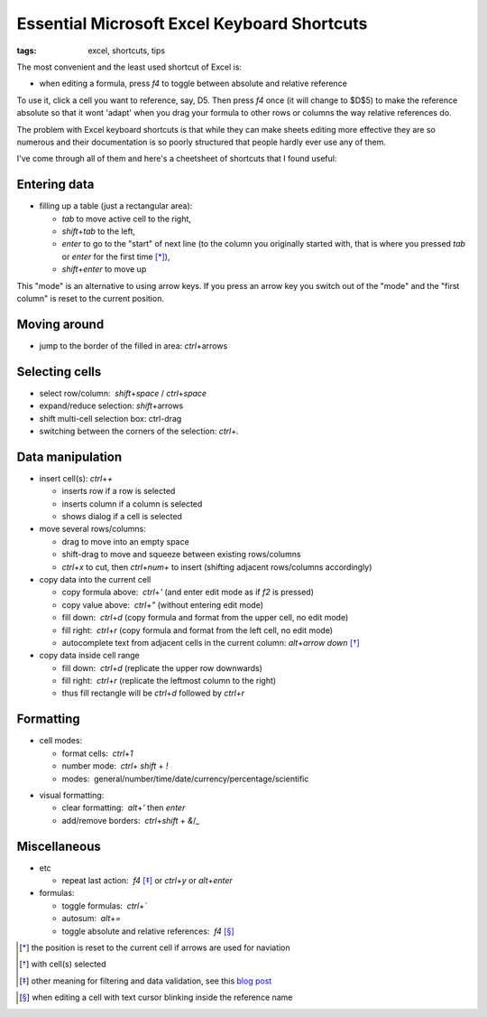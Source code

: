 Essential Microsoft Excel Keyboard Shortcuts
############################################

:tags: excel, shortcuts, tips

The most convenient and the least used shortcut of Excel is:

.. role:: kbd

* when editing a formula, press `f4` to toggle between absolute and relative reference

To use it, click a cell you want to reference, say, D5. Then press `f4` once (it will change to $D$5) 
to make the reference absolute so that it wont 'adapt' when you drag your formula to other 
rows or columns the way relative references do.

The problem with Excel keyboard shortcuts is that while they can make sheets editing
more effective they are so numerous and their documentation is so poorly structured
that people hardly ever use any of them.

I've come through all of them and here's a cheetsheet of shortcuts that I found useful:

Entering data
-------------

* filling up a table (just a rectangular area):

  - `tab` to move active cell to the right, 
  - `shift`\ +\ `tab` to the left, 
  - `enter` to go to the "start" of next line (to the column you originally started with, that is where you pressed `tab` or `enter` for the first time [*]_), 
  - `shift`\ +\ `enter` to move up

.. image:: img/Image-1a-blog.png
  :alt: enter and tab
  :class: centered-image

This "mode" is an alternative to using arrow keys. If you press an arrow key you switch out of the "mode"
and the "first column" is reset to the current position.

Moving around
-------------

* jump to the border of the filled in area: `ctrl`\ +\ arrows

Selecting cells
---------------

* select row/column:  `shift`\ +\ `space` / `ctrl`\ +\ `space`

* expand/reduce selection: `shift`\ +\ arrows

* shift multi-cell selection box: ctrl-drag

* switching between the corners of the selection: `ctrl`\ +\ `.`


Data manipulation
-----------------

* insert cell(s): `ctrl`\ +\ `+`
   
  - inserts row if a row is selected
  - inserts column if a column is selected
  - shows dialog if a cell is selected

* move several rows/columns: 

  - drag to move into an empty space
  - shift-drag to move and squeeze between existing rows/columns
  - `ctrl`\ +\ `x` to cut, then `ctrl`\ +\ `num+` to insert (shifting adjacent rows/columns accordingly)

* copy data into the current cell

  - copy formula above:  `ctrl`\ +\ `'` (and enter edit mode as if `f2` is pressed)
  - copy value above:  `ctrl`\ +\ `"` (without entering edit mode)
  - fill down:  `ctrl`\ +\ `d` (copy formula and format from the upper cell, no edit mode)
  - fill right:  `ctrl`\ +\ `r`  (copy formula and format from the left cell, no edit mode)
  - autocomplete text from adjacent cells in the current column: `alt`\ +\ `arrow down` [*]_

* copy data inside cell range

  - fill down:  `ctrl`\ +\ `d` (replicate the upper row downwards)
  - fill right:  `ctrl`\ +\ `r`  (replicate the leftmost column to the right)
  - thus fill rectangle will be `ctrl`\ +\ `d` followed by `ctrl`\ +\ `r`


Formatting
----------

* cell modes:

  - format cells:  `ctrl`\ +\ `1`
  - number mode:  `ctrl`\ + `shift` + `!`
  - modes:  general/number/time/date/currency/percentage/scientific

.. raw:: html

  <pre style="background:none;border:0;margin:-20px 0 -10px 153px;padding: 0">~      !     @    #      $         %          ^</pre>

* visual formatting: 

  - clear formatting:  `alt`\ +\ `'` then `enter`
  - add/remove borders:  `ctrl`\ +\ `shift` + `&`/`_`


Miscellaneous
-------------

* etc
  
  - repeat last action:  `f4` [*]_ or `ctrl`\ +\ `y` or `alt`\ +\ `enter`


* formulas: 
  
  - toggle formulas:  `ctrl`\ +\ `\``
  - autosum:  `alt`\ +\ `=`
  - toggle absolute and relative references:  `f4` [*]_
    
.. [*] the position is reset to the current cell if arrows are used for naviation
.. [*] with cell(s) selected
.. [*] other meaning for filtering and data validation, see this `blog post`_
.. _`blog post`: http://www.accountingweb.com/technology/excel/automating-data-validation-lists-in-excel
.. [*] when editing a cell with text cursor blinking inside the reference name

